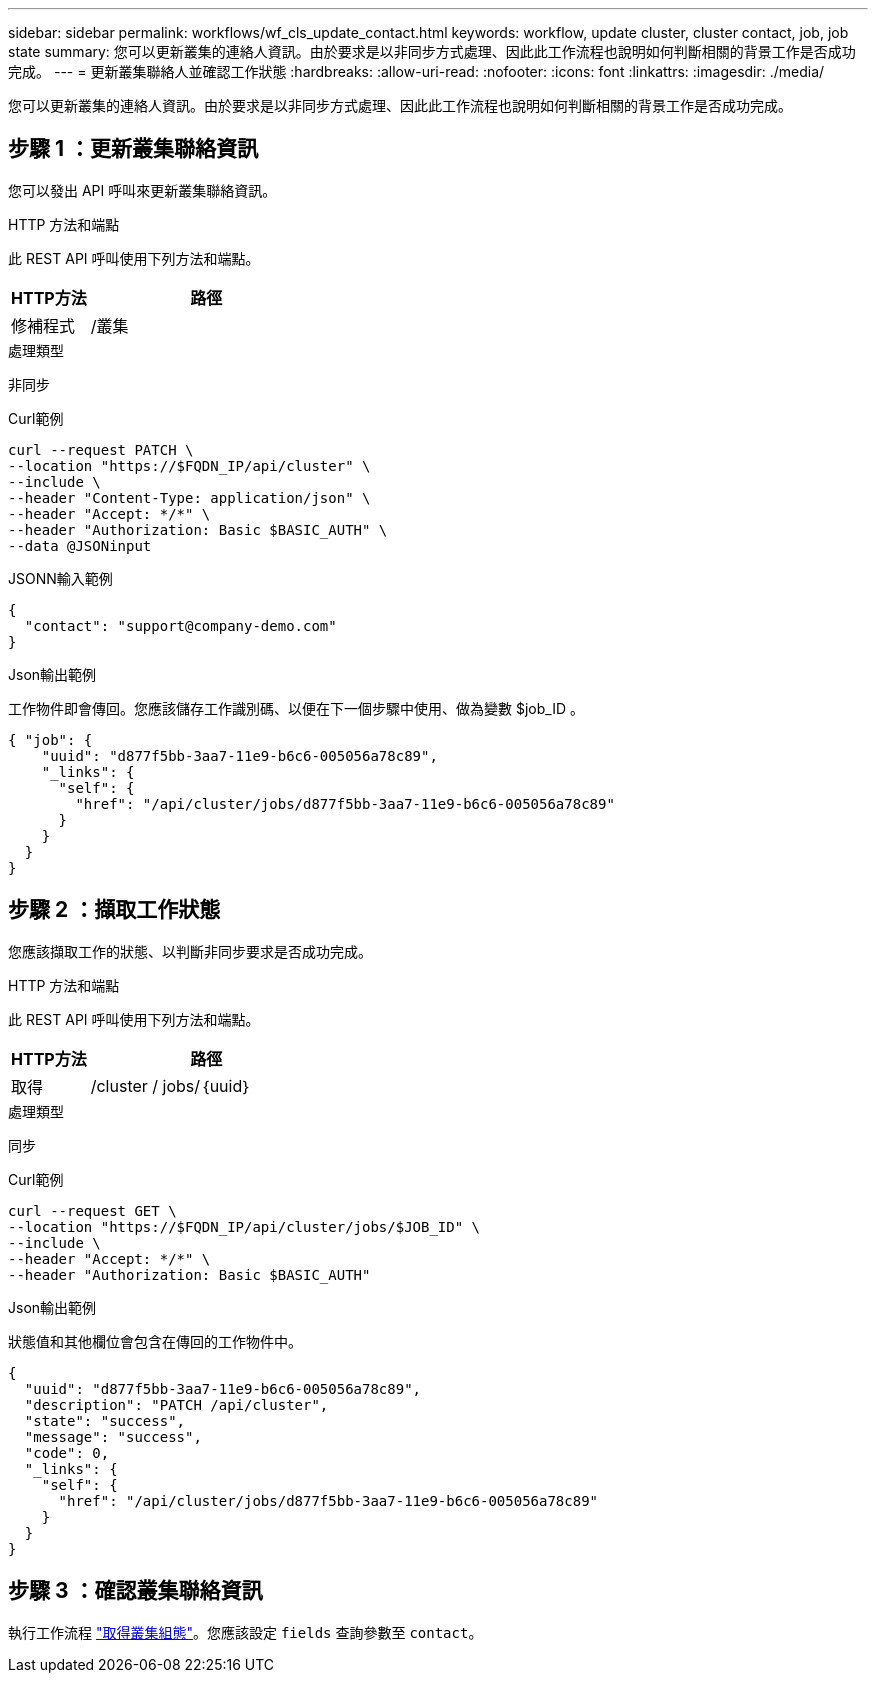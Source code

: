 ---
sidebar: sidebar 
permalink: workflows/wf_cls_update_contact.html 
keywords: workflow, update cluster, cluster contact, job, job state 
summary: 您可以更新叢集的連絡人資訊。由於要求是以非同步方式處理、因此此工作流程也說明如何判斷相關的背景工作是否成功完成。 
---
= 更新叢集聯絡人並確認工作狀態
:hardbreaks:
:allow-uri-read: 
:nofooter: 
:icons: font
:linkattrs: 
:imagesdir: ./media/


[role="lead"]
您可以更新叢集的連絡人資訊。由於要求是以非同步方式處理、因此此工作流程也說明如何判斷相關的背景工作是否成功完成。



== 步驟 1 ：更新叢集聯絡資訊

您可以發出 API 呼叫來更新叢集聯絡資訊。

.HTTP 方法和端點
此 REST API 呼叫使用下列方法和端點。

[cols="25,75"]
|===
| HTTP方法 | 路徑 


| 修補程式 | /叢集 
|===
.處理類型
非同步

.Curl範例
[source, curl]
----
curl --request PATCH \
--location "https://$FQDN_IP/api/cluster" \
--include \
--header "Content-Type: application/json" \
--header "Accept: */*" \
--header "Authorization: Basic $BASIC_AUTH" \
--data @JSONinput
----
.JSONN輸入範例
[source, json]
----
{
  "contact": "support@company-demo.com"
}
----
.Json輸出範例
工作物件即會傳回。您應該儲存工作識別碼、以便在下一個步驟中使用、做為變數 $job_ID 。

[listing]
----
{ "job": {
    "uuid": "d877f5bb-3aa7-11e9-b6c6-005056a78c89",
    "_links": {
      "self": {
        "href": "/api/cluster/jobs/d877f5bb-3aa7-11e9-b6c6-005056a78c89"
      }
    }
  }
}
----


== 步驟 2 ：擷取工作狀態

您應該擷取工作的狀態、以判斷非同步要求是否成功完成。

.HTTP 方法和端點
此 REST API 呼叫使用下列方法和端點。

[cols="25,75"]
|===
| HTTP方法 | 路徑 


| 取得 | /cluster / jobs/｛uuid｝ 
|===
.處理類型
同步

.Curl範例
[source, curl]
----
curl --request GET \
--location "https://$FQDN_IP/api/cluster/jobs/$JOB_ID" \
--include \
--header "Accept: */*" \
--header "Authorization: Basic $BASIC_AUTH"
----
.Json輸出範例
狀態值和其他欄位會包含在傳回的工作物件中。

[listing]
----
{
  "uuid": "d877f5bb-3aa7-11e9-b6c6-005056a78c89",
  "description": "PATCH /api/cluster",
  "state": "success",
  "message": "success",
  "code": 0,
  "_links": {
    "self": {
      "href": "/api/cluster/jobs/d877f5bb-3aa7-11e9-b6c6-005056a78c89"
    }
  }
}
----


== 步驟 3 ：確認叢集聯絡資訊

執行工作流程 link:../workflows/wf_cls_get_cluster.html["取得叢集組態"]。您應該設定 `fields` 查詢參數至 `contact`。
